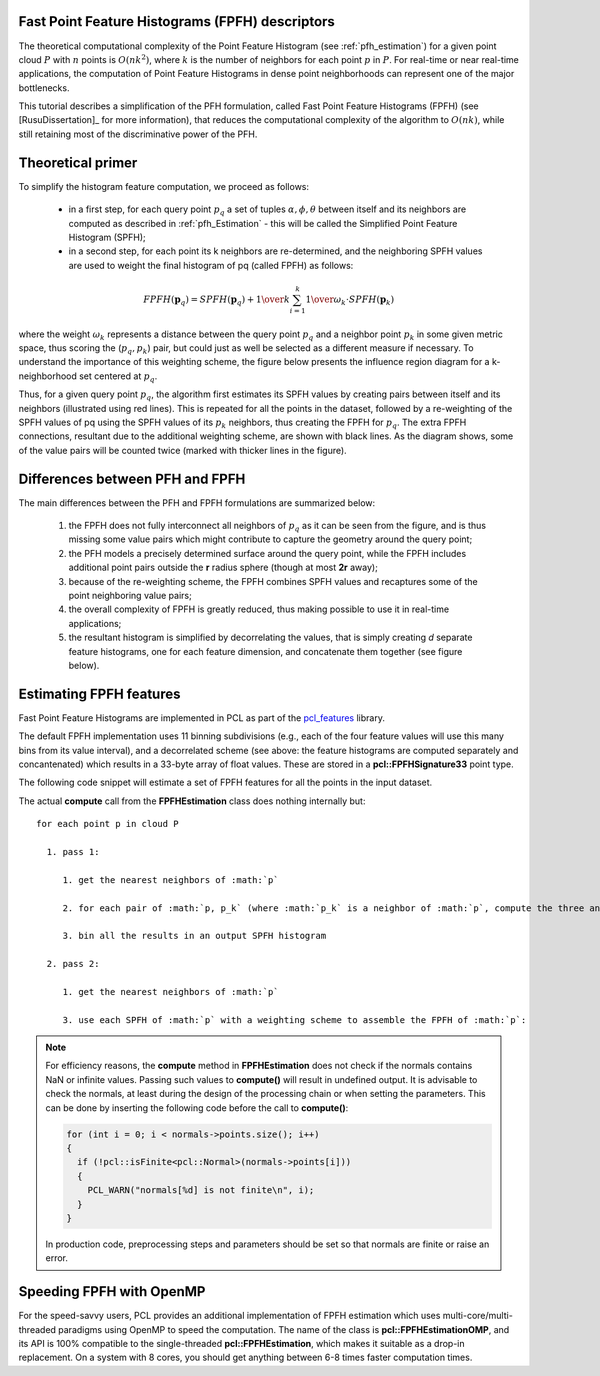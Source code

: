 .. _fpfh_estimation:

Fast Point Feature Histograms (FPFH) descriptors
------------------------------------------------

The theoretical computational complexity of the Point Feature Histogram (see
:ref:`pfh_estimation`) for a given point cloud :math:`P` with :math:`n` points
is :math:`O(nk^2)`, where :math:`k` is the number of neighbors for each point
:math:`p` in :math:`P`. For real-time or near real-time applications, the
computation of Point Feature Histograms in dense point neighborhoods can
represent one of the major bottlenecks.

This tutorial describes a simplification of the PFH formulation, called Fast
Point Feature Histograms (FPFH) (see [RusuDissertation]_ for more information),
that reduces the computational complexity of the algorithm to :math:`O(nk)`,
while still retaining most of the discriminative power of the PFH.

Theoretical primer
------------------

To simplify the histogram feature computation, we proceed as follows:

  * in a first step, for each query point :math:`p_q` a set of tuples
    :math:`\alpha, \phi, \theta` between itself and its neighbors are computed
    as described in :ref:`pfh_Estimation` - this will be called the Simplified
    Point Feature Histogram (SPFH);

  * in a second step, for each point its k neighbors are re-determined, and the
    neighboring SPFH values are used to weight the final histogram of pq
    (called FPFH) as follows:

.. math::

   FPFH(\boldsymbol{p}_q) = SPFH(\boldsymbol{p}_q) + {1 \over k} \sum_{i=1}^k {{1 \over \omega_k} \cdot SPFH(\boldsymbol{p}_k)}

where the weight :math:`\omega_k` represents a distance between the query point
:math:`p_q` and a neighbor point :math:`p_k` in some given metric space, thus
scoring the (:math:`p_q, p_k`) pair, but could just as well be selected as a
different measure if necessary.  To understand the importance of this weighting
scheme, the figure below presents the influence region diagram for a
k-neighborhood set centered at :math:`p_q`.

.. image:: images/fpfh_estimation/fpfh_diagram.png
   :align: center

Thus, for a given query point :math:`p_q`, the algorithm first estimates its
SPFH values by creating pairs between itself and its neighbors (illustrated
using red lines). This is repeated for all the points in the dataset, followed
by a re-weighting of the SPFH values of pq using the SPFH values of its
:math:`p_k` neighbors, thus creating the FPFH for :math:`p_q`. The extra FPFH
connections, resultant due to the additional weighting scheme, are shown with
black lines. As the diagram shows, some of the value pairs will be counted
twice (marked with thicker lines in the figure).


Differences between PFH and FPFH
--------------------------------

The main differences between the PFH and FPFH formulations are summarized below:

  1. the FPFH does not fully interconnect all neighbors of :math:`p_q` as it
     can be seen from the figure, and is thus missing some value pairs which
     might contribute to capture the geometry around the query point;

  2. the PFH models a precisely determined surface around the query point,
     while the FPFH includes additional point pairs outside the **r** radius
     sphere (though at most **2r** away);

  3. because of the re-weighting scheme, the FPFH combines SPFH values and
     recaptures some of the point neighboring value pairs;

  4. the overall complexity of FPFH is greatly reduced, thus making possible to
     use it in real-time applications;

  5. the resultant histogram is simplified by decorrelating the values, that is
     simply creating *d* separate feature histograms, one for each feature
     dimension, and concatenate them together (see figure below).


.. image:: images/fpfh_estimation/fpfh_theory.jpg
   :align: center

Estimating FPFH features
------------------------

Fast Point Feature Histograms are implemented in PCL as part of the
`pcl_features <http://docs.pointclouds.org/trunk/group__features.html>`_
library. 

The default FPFH implementation uses 11 binning subdivisions (e.g., each of the
four feature values will use this many bins from its value interval), and a
decorrelated scheme (see above: the feature histograms are computed separately
and concantenated) which results in a 33-byte array of float values. These are
stored in a **pcl::FPFHSignature33** point type.

The following code snippet will estimate a set of FPFH features for all the
points in the input dataset.

.. code-block:: cpp
   :linenos:

   #include <pcl/point_types.h>
   #include <pcl/features/fpfh.h>

   {
     pcl::PointCloud<pcl::PointXYZ>::Ptr cloud (new pcl::PointCloud<pcl::PointXYZ>);
     pcl::PointCloud<pcl::Normal>::Ptr normals (new pcl::PointCloud<pcl::Normal> ());
     
     ... read, pass in or create a point cloud with normals ...
     ... (note: you can create a single PointCloud<PointNormal> if you want) ...

     // Create the FPFH estimation class, and pass the input dataset+normals to it
     pcl::FPFHEstimation<pcl::PointXYZ, pcl::Normal, pcl::FPFHSignature33> fpfh;
     fpfh.setInputCloud (cloud);
     fpfh.setInputNormals (normals);
     // alternatively, if cloud is of tpe PointNormal, do fpfh.setInputNormals (cloud);

     // Create an empty kdtree representation, and pass it to the FPFH estimation object. 
     // Its content will be filled inside the object, based on the given input dataset (as no other search surface is given).
     pcl::search::KdTree<PointXYZ>::Ptr tree (new pcl::search::KdTree<PointXYZ>);

     fpfh.setSearchMethod (tree);

     // Output datasets
     pcl::PointCloud<pcl::FPFHSignature33>::Ptr fpfhs (new pcl::PointCloud<pcl::FPFHSignature33> ());

     // Use all neighbors in a sphere of radius 5cm
     // IMPORTANT: the radius used here has to be larger than the radius used to estimate the surface normals!!!
     fpfh.setRadiusSearch (0.05);

     // Compute the features
     fpfh.compute (*fpfhs);

     // fpfhs->points.size () should have the same size as the input cloud->points.size ()*
   }

The actual **compute** call from the **FPFHEstimation** class does nothing internally but::

 for each point p in cloud P

   1. pass 1:
      
      1. get the nearest neighbors of :math:`p`

      2. for each pair of :math:`p, p_k` (where :math:`p_k` is a neighbor of :math:`p`, compute the three angular values

      3. bin all the results in an output SPFH histogram

   2. pass 2:
      
      1. get the nearest neighbors of :math:`p`

      3. use each SPFH of :math:`p` with a weighting scheme to assemble the FPFH of :math:`p`:

.. note::
  
  For efficiency reasons, the **compute** method in **FPFHEstimation** does not check if the normals contains NaN or infinite values.
  Passing such values to **compute()** will result in undefined output.
  It is advisable to check the normals, at least during the design of the processing chain or when setting the parameters.
  This can be done by inserting the following code before the call to **compute()**:

  .. code-block:: cpp

     for (int i = 0; i < normals->points.size(); i++)
     {
       if (!pcl::isFinite<pcl::Normal>(normals->points[i]))
       {
         PCL_WARN("normals[%d] is not finite\n", i);
       }
     }

  In production code, preprocessing steps and parameters should be set so that normals are finite or raise an error.

Speeding FPFH with OpenMP
-------------------------

For the speed-savvy users, PCL provides an additional implementation of FPFH
estimation which uses multi-core/multi-threaded paradigms using OpenMP to speed
the computation. The name of the class is **pcl::FPFHEstimationOMP**, and its
API is 100% compatible to the single-threaded **pcl::FPFHEstimation**, which
makes it suitable as a drop-in replacement. On a system with 8 cores, you
should get anything between 6-8 times faster computation times.

